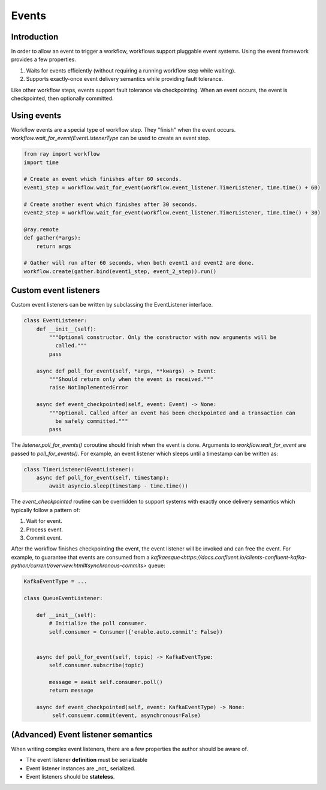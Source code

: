 Events
======

Introduction
------------

In order to allow an event to trigger a workflow, workflows support pluggable event systems. Using the event framework provides a few properties.

1. Waits for events efficiently (without requiring a running workflow step while waiting).
2. Supports exactly-once event delivery semantics while providing fault tolerance.

Like other workflow steps, events support fault tolerance via checkpointing. When an event occurs, the event is checkpointed, then optionally committed.


Using events
------------

Workflow events are a special type of workflow step. They "finish" when the event occurs. `workflow.wait_for_event(EventListenerType` can be used to create an event step.


.. code-block:: python

    from ray import workflow
    import time

    # Create an event which finishes after 60 seconds.
    event1_step = workflow.wait_for_event(workflow.event_listener.TimerListener, time.time() + 60)

    # Create another event which finishes after 30 seconds.
    event2_step = workflow.wait_for_event(workflow.event_listener.TimerListener, time.time() + 30)

    @ray.remote
    def gather(*args):
        return args

    # Gather will run after 60 seconds, when both event1 and event2 are done.
    workflow.create(gather.bind(event1_step, event_2_step)).run()


Custom event listeners
----------------------

Custom event listeners can be written by subclassing the EventListener interface.

.. code-block:: python

    class EventListener:
        def __init__(self):
            """Optional constructor. Only the constructor with now arguments will be
              called."""
            pass

        async def poll_for_event(self, *args, **kwargs) -> Event:
            """Should return only when the event is received."""
            raise NotImplementedError

        async def event_checkpointed(self, event: Event) -> None:
            """Optional. Called after an event has been checkpointed and a transaction can
              be safely committed."""
            pass

The `listener.poll_for_events()` coroutine should finish when the event is done. Arguments to `workflow.wait_for_event` are passed to `poll_for_events()`. For example, an event listener which sleeps until a timestamp can be written as:

.. code-block:: python

    class TimerListener(EventListener):
        async def poll_for_event(self, timestamp):
            await asyncio.sleep(timestamp - time.time())


The `event_checkpointed` routine can be overridden to support systems with exactly once delivery semantics which typically follow a pattern of:

1. Wait for event.
2. Process event.
3. Commit event.

After the workflow finishes checkpointing the event, the event listener will be invoked and can free the event. For example, to guarantee that events are consumed from a `kafkaesque<https://docs.confluent.io/clients-confluent-kafka-python/current/overview.html#synchronous-commits>`  queue:


.. code-block:: python

    KafkaEventType = ...

    class QueueEventListener:

        def __init__(self):
            # Initialize the poll consumer.
            self.consumer = Consumer({'enable.auto.commit': False})


        async def poll_for_event(self, topic) -> KafkaEventType:
            self.consumer.subscribe(topic)

            message = await self.consumer.poll()
            return message

        async def event_checkpointed(self, event: KafkaEventType) -> None:
             self.consuemr.commit(event, asynchronous=False)


(Advanced) Event listener semantics
-----------------------------------

When writing complex event listeners, there are a few properties the author should be aware of.

* The event listener **definition** must be serializable
* Event listener instances are _not_ serialized.
* Event listeners should be **stateless**.
